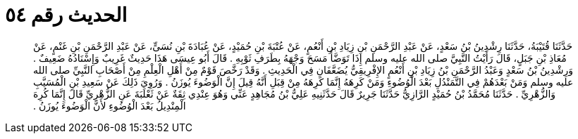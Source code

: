 
= الحديث رقم ٥٤

[quote.hadith]
حَدَّثَنَا قُتَيْبَةُ، حَدَّثَنَا رِشْدِينُ بْنُ سَعْدٍ، عَنْ عَبْدِ الرَّحْمَنِ بْنِ زِيَادِ بْنِ أَنْعُمٍ، عَنْ عُتْبَةَ بْنِ حُمَيْدٍ، عَنْ عُبَادَةَ بْنِ نُسَىٍّ، عَنْ عَبْدِ الرَّحْمَنِ بْنِ غَنْمٍ، عَنْ مُعَاذِ بْنِ جَبَلٍ، قَالَ رَأَيْتُ النَّبِيَّ صلى الله عليه وسلم إِذَا تَوَضَّأَ مَسَحَ وَجْهَهُ بِطَرَفِ ثَوْبِهِ ‏.‏ قَالَ أَبُو عِيسَى هَذَا حَدِيثٌ غَرِيبٌ وَإِسْنَادُهُ ضَعِيفٌ ‏.‏ وَرِشْدِينُ بْنُ سَعْدٍ وَعَبْدُ الرَّحْمَنِ بْنُ زِيَادِ بْنِ أَنْعُمٍ الإِفْرِيقِيُّ يُضَعَّفَانِ فِي الْحَدِيثِ ‏.‏ وَقَدْ رَخَّصَ قَوْمٌ مِنْ أَهْلِ الْعِلْمِ مِنْ أَصْحَابِ النَّبِيِّ صلى الله عليه وسلم وَمَنْ بَعْدَهُمْ فِي التَّمَنْدُلِ بَعْدَ الْوُضُوءِ وَمَنْ كَرِهَهُ إِنَّمَا كَرِهَهُ مِنْ قِبَلِ أَنَّهُ قِيلَ إِنَّ الْوَضُوءَ يُوزَنُ ‏.‏ وَرُوِيَ ذَلِكَ عَنْ سَعِيدِ بْنِ الْمُسَيَّبِ وَالزُّهْرِيِّ ‏.‏ حَدَّثَنَا مُحَمَّدُ بْنُ حُمَيْدٍ الرَّازِيُّ حَدَّثَنَا جَرِيرٌ قَالَ حَدَّثَنِيهِ عَلِيُّ بْنُ مُجَاهِدٍ عَنِّي وَهُوَ عِنْدِي ثِقَةٌ عَنْ ثَعْلَبَةَ عَنِ الزُّهْرِيِّ قَالَ إِنَّمَا كُرِهَ الْمِنْدِيلُ بَعْدَ الْوُضُوءِ لأَنَّ الْوَضُوءَ يُوزَنُ ‏.‏